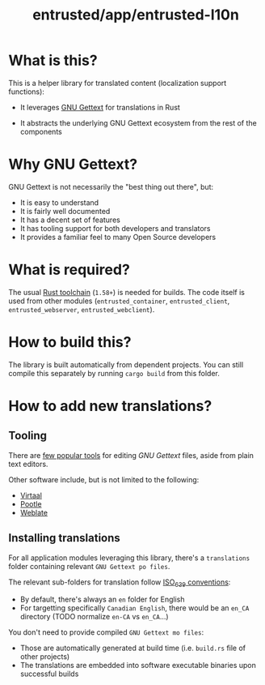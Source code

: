 #+TITLE: entrusted/app/entrusted-l10n

* What is this?

This is a helper library for translated content (localization support functions):
- It leverages [[https://www.gnu.org/software/gettext/][GNU Gettext]] for translations in Rust
- It abstracts the underlying GNU Gettext ecosystem from the rest of the components

  [[./images/main_functions.png]]

* Why GNU Gettext?

GNU Gettext is not necessarily the "best thing out there", but:
- It is easy to understand
- It is fairly well documented
- It has a decent set of features
- It has tooling support for both developers and translators
- It provides a familiar feel to many Open Source developers  

* What is required?

The usual [[https://doc.rust-lang.org/book/ch01-01-installation.html][Rust toolchain]] (=1.58+=) is needed for builds. The code itself is used from other modules (=entrusted_container=, =entrusted_client=, =entrusted_webserver=, =entrusted_webclient=).

* How to build this?

The library is built automatically from dependent projects. You can still compile this separately by running =cargo build= from this folder.

* How to add new translations?

** Tooling

There are [[https://www.gnu.org/software/trans-coord/manual/web-trans/html_node/PO-Editors.html][few popular tools]] for editing /GNU Gettext/ files, aside from plain text editors.

Other software include, but is not limited to the following:
- [[https://virtaal.translatehouse.org/][Virtaal]]
- [[https://pootle.translatehouse.org/][Pootle]]
- [[https://docs.weblate.org/no/latest/devel/gettext.html][Weblate]]
  
** Installing translations

For all application modules leveraging this library, there's a =translations= folder containing relevant =GNU Gettext po files=.

The relevant sub-folders for translation follow [[https://en.wikipedia.org/wiki/List_of_ISO_639-1_codes][ISO_639 conventions]]:
- By default, there's always an =en= folder for English
- For targetting specifically =Canadian English=, there would be an =en_CA= directory (TODO normalize =en-CA= vs =en_CA=...)

You don't need to provide compiled =GNU Gettext mo files=:
- Those are automatically generated at build time (i.e. =build.rs= file of other projects)
- The translations are embedded into software executable binaries upon successful builds

